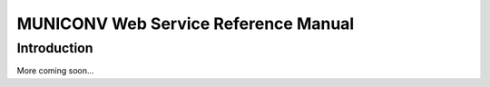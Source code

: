 MUNICONV Web Service Reference Manual
============================================

Introduction
------------
More coming soon...
